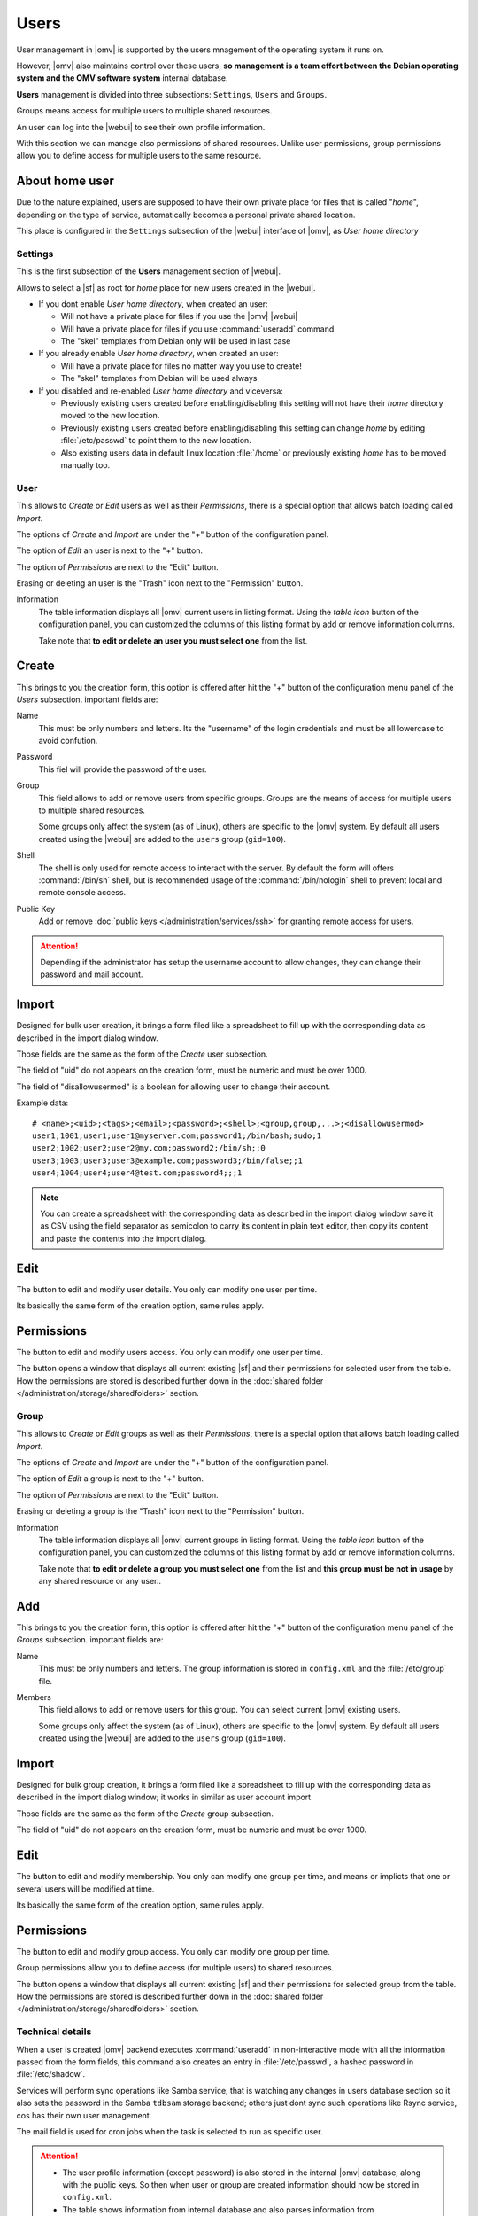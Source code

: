 Users
#####

User management in |omv| is supported by the users mnagement of the operating system 
it runs on.

However, |omv| also maintains control over these users, **so management is a team effort
between the Debian operating system and the OMV software system** internal database.

**Users** management is divided into three subsections: ``Settings``, ``Users`` and ``Groups``.

Groups means access for multiple users to multiple shared resources.

An user can log into the |webui| to see their own profile information.

With this section we can manage also permissions of shared resources.
Unlike user permissions, group permissions allow you to define access
for multiple users to the same resource.

About home user
^^^^

Due to the nature explained, users are supposed to have their own private place for
files that is called "*home*", depending on the type of service, automatically becomes 
a personal private shared location.

This place is configured in the ``Settings`` subsection of the |webui| interface 
of |omv|, as *User home directory*

Settings
========

This is the first subsection of the **Users** management section of |webui|.

Allows to select a |sf| as root for *home* place for new users created in the
|webui|.

* If you dont enable *User home directory*, when created an user:

  * Will not have a private place for files if you use the |omv| |webui|
  * Will have a private place for files if you use :command:`useradd` command
  * The "skel" templates from Debian only will be used in last case

* If you already enable *User home directory*, when created an user:

  * Will have a private place for files no matter way you use to create!
  * The "skel" templates from Debian will be used always

* If you disabled and re-enabled *User home directory* and viceversa:

  * Previously existing users created before enabling/disabling this setting 
    will not have their *home* directory moved to the new location.
  * Previously existing users  created before enabling/disabling this setting
    can change *home* by editing :file:`/etc/passwd` to point them to the new 
    location.
  * Also existing users data in default linux location :file:`/home`
    or previously existing *home* has to be moved manually too.

User
====

This allows to *Create* or *Edit* users as well as their *Permissions*, there is a
special option that allows batch loading called *Import*.

The options of *Create* and *Import* are under the "+" button of the configuration panel.

The option of *Edit* an user is next to the "+" button.

The option of *Permissions* are next to the "Edit" button.

Erasing or deleting an user is the "Trash" icon next to the "Permission" button.

Information
    The table information displays all |omv| current users in listing format.
    Using the *table icon* button of the configuration panel, you can customized
    the columns  of this listing format by add or remove information columns.

    Take note that **to edit or delete an user you must select one** from the list.

Create
^^^^

This brings to you the creation form, this option is offered after hit the "+"
button of the configuration menu panel of the *Users* subsection. important fields are:

Name
    This must be only numbers and letters. Its the "username" of the login credentials
    and must be all lowercase to avoid confution.

Password
    This fiel will provide the password of the user.

Group
    This field allows to add or remove users from specific groups. Groups are the means of access
    for multiple users to multiple shared resources.

    Some groups only affect the system (as of Linux), others are specific to the |omv| system.
    By default all users created using the |webui| are added to the ``users`` group (``gid=100``).

Shell
    The shell is only used for remote access to interact with the server.
    By default the form will offers :command:`/bin/sh` shell, but is recommended usage of
    the :command:`/bin/nologin` shell to prevent local and remote console access.

Public Key
    Add or remove :doc:`public keys </administration/services/ssh>` for granting remote access for users.


.. attention::

    Depending if the administrator has setup the username account to allow changes,
    they can change their password and mail account.

Import
^^^^^^

Designed for bulk user creation, it brings a form filed like a spreadsheet to fill up with the
corresponding data as described in the import dialog window.

Those fields are the same as the form of the *Create* user subsection.

The field of "uid" do not appears on the creation form, must be numeric
and must be over 1000.

The field of "disallowusermod" is a boolean for allowing user to change their account.

Example data::

	# <name>;<uid>;<tags>;<email>;<password>;<shell>;<group,group,...>;<disallowusermod>
	user1;1001;user1;user1@myserver.com;password1;/bin/bash;sudo;1
	user2;1002;user2;user2@my.com;password2;/bin/sh;;0
	user3;1003;user3;user3@example.com;password3;/bin/false;;1
	user4;1004;user4;user4@test.com;password4;;;1

.. note::

    You can create a spreadsheet with the corresponding data as described in the import dialog window
    save it as CSV using the field separator as semicolon to carry its content in plain text editor,
    then copy its content and paste the contents into the import dialog.

Edit
^^^^

The button to edit and modify user details. You only can modify one user per time.

Its basically the same form of the creation option, same rules apply.

Permissions
^^^^^^^^^^^

The button to edit and modify users access. You only can modify one user per time.

The button opens a window that displays all current existing |sf| and their
permissions for selected user from the table. How the permissions are stored is
described further down in the :doc:`shared folder </administration/storage/sharedfolders>` section.


Group
=====

This allows to *Create* or *Edit* groups as well as their *Permissions*, there is a
special option that allows batch loading called *Import*.

The options of *Create* and *Import* are under the "+" button of the configuration panel.

The option of *Edit* a group is next to the "+" button.

The option of *Permissions* are next to the "Edit" button.

Erasing or deleting a group is the "Trash" icon next to the "Permission" button.

Information
    The table information displays all |omv| current groups in listing format.
    Using the *table icon* button of the configuration panel, you can customized
    the columns  of this listing format by add or remove information columns.

    Take note that **to edit or delete a group you must select one** from the list
    and **this group must be not in usage** by any shared resource or any user..

Add
^^^

This brings to you the creation form, this option is offered after hit the "+"
button of the configuration menu panel of the *Groups* subsection. important fields are:

Name
    This must be only numbers and letters. The group information is stored in ``config.xml`` and
    the :file:`/etc/group` file.

Members
    This field allows to add or remove users for this group.  You can select
    current |omv| existing users.

    Some groups only affect the system (as of Linux), others are specific to
    the |omv| system. By default all users created using the |webui| are added
    to the ``users`` group (``gid=100``).

Import
^^^^^^

Designed for bulk group creation, it brings a form filed like a spreadsheet to fill up with the
corresponding data as described in the import dialog window; it works in similar as user account import.

Those fields are the same as the form of the *Create* group subsection.

The field of "uid" do not appears on the creation form, must be numeric
and must be over 1000.

Edit
^^^^

The button to edit and modify membership. You only can modify one group per time,
and means or implicts that one or several users will be modified at time.

Its basically the same form of the creation option, same rules apply.

Permissions
^^^^^^^^^^^

The button to edit and modify group access. You only can modify one group per time.

Group permissions allow you to define access (for multiple users) to shared resources.

The button opens a window that displays all current existing |sf| and their
permissions for selected group from the table. How the permissions are stored is
described further down in the :doc:`shared folder </administration/storage/sharedfolders>` section.


Technical details
=================

When a user is created |omv| backend executes :command:`useradd` in non-interactive
mode with all the information passed from the form fields, this command also creates an
entry in :file:`/etc/passwd`, a hashed password in :file:`/etc/shadow`.

Services will perform sync operations like Samba service, that is watching any changes
in users database section so it also sets the password in the Samba ``tdbsam`` storage backend;
others just dont sync such operations like Rsync service, cos has their own user management.

The mail field is used for cron jobs when the task is selected to run as
specific user.

.. attention::

	- The user profile information (except password) is also stored in the
          internal |omv| database, along with the public keys. So then when
          user or group are created information should now be stored in ``config.xml``.
	- The table shows information from internal database and also parses information
          from :file:`/etc/passwd` lines with a `UID` number higher than 1000.
	- A non-privileged user can become a |webui| administrator by adding them
          to the ``openmediavault-admin`` group.

Manual management
^^^^^^^^^^^^^^^^^

Unless normal action of :command:`useradd`, |omv| backend when performs such action
do not create a personal group.

A user created in terminal by the :command:`useradd` command will not be in the internal
database. This causes trouble with some services; by example *Samba*, as there is no
user/password entry in the ``tdbsam`` database of samba.

To synchronize users or groups that have not been created in the |webui|, simply
perform an edit action and change the password or membership.

Shared Home
^^^^^^^^^^^

The private file location or "*home*" place will become a shared resource of any user
created, if *User Home directory* is already configure and place is valid.

This becomes a shared resource only in some services, mostly Samba and Ftp services.
